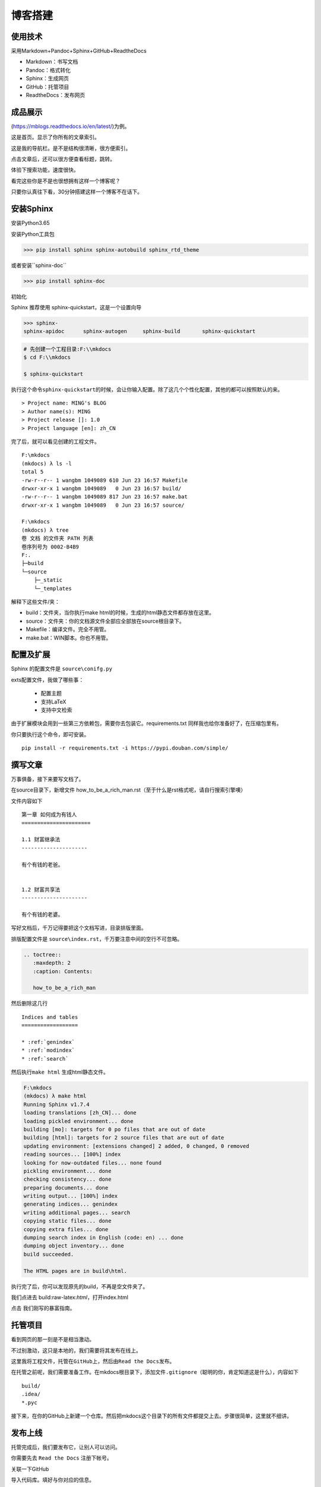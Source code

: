 ===============================
博客搭建
===============================

使用技术
---------

采用Markdown+Pandoc+Sphinx+GitHub+ReadtheDocs


-  Markdown：书写文档
-  Pandoc：格式转化
-  Sphinx：生成网页
-  GitHub：托管项目
-  ReadtheDocs：发布网页

成品展示
--------

(https://mblogs.readthedocs.io/en/latest/)为例。

这是首页。显示了你所有的文章索引。 |image0|

这是我的导航栏。是不是结构很清晰，很方便索引。 |image1|

点击文章后，还可以很方便查看标题，跳转。 |image2|

体验下搜索功能，速度很快。 |image3|

看完这些你是不是也很想拥有这样一个博客呢？

只要你认真往下看，30分钟搭建这样一个博客不在话下。

安装Sphinx
----------

安装Python3.65

安装Python工具包


>>> pip install sphinx sphinx-autobuild sphinx_rtd_theme

或者安装``sphinx-doc``

>>> pip install sphinx-doc

初始化

Sphinx 推荐使用 sphinx-quickstart，这是一个设置向导

>>> sphinx-
sphinx-apidoc      sphinx-autogen     sphinx-build       sphinx-quickstart

.. code:: shell

    # 先创建一个工程目录:F:\\mkdocs
    $ cd F:\\mkdocs

    $ sphinx-quickstart

执行这个命令\ ``sphinx-quickstart``\ 的时候，会让你输入配置。除了这几个个性化配置，其他的都可以按照默认的来。

::

    > Project name: MING's BLOG
    > Author name(s): MING
    > Project release []: 1.0
    > Project language [en]: zh_CN

完了后，就可以看见创建的工程文件。

::

    F:\mkdocs
    (mkdocs) λ ls -l
    total 5
    -rw-r--r-- 1 wangbm 1049089 610 Jun 23 16:57 Makefile
    drwxr-xr-x 1 wangbm 1049089   0 Jun 23 16:57 build/
    -rw-r--r-- 1 wangbm 1049089 817 Jun 23 16:57 make.bat
    drwxr-xr-x 1 wangbm 1049089   0 Jun 23 16:57 source/

    F:\mkdocs
    (mkdocs) λ tree
    卷 文档 的文件夹 PATH 列表
    卷序列号为 0002-B4B9
    F:.
    ├─build
    └─source
        ├─_static
        └─_templates

解释下这些文件/夹：

-  build：文件夹，当你执行make
   html的时候，生成的html静态文件都存放在这里。
-  source：文件夹：你的文档源文件全部应全部放在source根目录下。
-  Makefile：编译文件。完全不用管。
-  make.bat：WIN脚本。你也不用管。

配置及扩展
---------------------

Sphinx 的配置文件是 ``source\conifg.py``

exts配置文件，我做了哪些事：

 -  配置主题
 -  支持LaTeX
 -  支持中文检索


由于扩展模块会用到一些第三方依赖包，需要你去包装它。requirements.txt
同样我也给你准备好了，在压缩包里有。

你只要执行这个命令，即可安装。

::

    pip install -r requirements.txt -i https://pypi.douban.com/simple/

撰写文章
---------------------

万事俱备，接下来要写文档了。

在source目录下，新增文件
how\_to\_be\_a\_rich\_man.rst（至于什么是rst格式呢，请自行搜索引擎噢）

文件内容如下

::

    第一章 如何成为有钱人
    ======================

    1.1 财富继承法
    ---------------------

    有个有钱的老爸。


    1.2 财富共享法
    ---------------------

    有个有钱的老婆。

写好文档后，千万记得要把这个文档写进，目录排版里面。

排版配置文件是 ``source\index.rst``\ ，千万要注意中间的空行不可忽略。

.. code:: python

    .. toctree::
       :maxdepth: 2
       :caption: Contents:

       how_to_be_a_rich_man

然后删除这几行

::

    Indices and tables
    ==================

    * :ref:`genindex`
    * :ref:`modindex`
    * :ref:`search`

然后执行\ ``make html`` 生成html静态文件。

.. code:: shell

    F:\mkdocs
    (mkdocs) λ make html
    Running Sphinx v1.7.4
    loading translations [zh_CN]... done
    loading pickled environment... done
    building [mo]: targets for 0 po files that are out of date
    building [html]: targets for 2 source files that are out of date
    updating environment: [extensions changed] 2 added, 0 changed, 0 removed
    reading sources... [100%] index
    looking for now-outdated files... none found
    pickling environment... done
    checking consistency... done
    preparing documents... done
    writing output... [100%] index
    generating indices... genindex
    writing additional pages... search
    copying static files... done
    copying extra files... done
    dumping search index in English (code: en) ... done
    dumping object inventory... done
    build succeeded.

    The HTML pages are in build\html.

执行完了后，你可以发现原先的build，不再是空文件夹了。

我们点进去 build:raw-latex:`\html`，打开index.html |image4|

点击 我们刚写的暴富指南。 |image5|

托管项目
--------

看到网页的那一刻是不是相当激动。

不过别激动，这只是本地的，我们需要将其发布在线上。

这里我将工程文件，托管在\ ``GitHub``\ 上，然后由\ ``Read the Docs``\ 发布。

在托管之前呢，我们需要准备工作。在mkdocs根目录下，添加文件\ ``.gitignore``\ （聪明的你，肯定知道这是什么），内容如下

::

    build/
    .idea/
    *.pyc

接下来，在你的GitHub上新建一个仓库。然后把mkdocs这个目录下的所有文件都提交上去。步骤很简单，这里就不细讲。

发布上线
--------

托管完成后，我们要发布它，让别人可以访问。

你需要先去 ``Read the Docs`` 注册下帐号。

关联一下GitHub |image6| |image7|

导入代码库。填好与你对应的信息。 |image8| |image9|

构建网页后。右下方，你可以看见你的在线地址。 |image10|

这里要提醒一下的是，Sphinx的文档格式，默认是 rst
格式，如果你习惯了使用Markdown来写文章，可以使用 Pandoc
客就搭这个神器转换一下。

这里给出格式转换命令。

::

    pandoc -V mainfont="SimSun" -f markdown -t rst hello.md -o hello.rst

或者你也可以在Sphinx上添加支持Markdown渲染的扩展模块。这需要你自己去折腾了。

到这里，属于你的个人博客就搭建好了，快去试一下吧。

最后，整个项目的源码和模块包我都放在公众号后台，请关注后，回复「Sphinx」领取。

参考文档
----------
- `Sphinx配置MarkDown解析`_
- `Sphinx使用手册(部分汉化)`_
- `搭建参考文章`_
- `RST中文文档 <https://www.wenjiangs.com/doc/sypeug9v>`_ 

.. _`Sphinx配置MarkDown解析`: http://www.sphinx-doc.org/en/master/usage/markdown.html
.. _`Sphinx使用手册(部分汉化)`: http://www.pythondoc.com/sphinx/contents.html
.. _`搭建参考文章`: https://www.xncoding.com/2017/01/22/fullstack/readthedoc.html



--------------

.. |image0| image:: ./img/1.png
.. |image1| image:: http://ovzwokrcz.bkt.clouddn.com/FqsPadimKGTPMfh1T8CvJcbQJ1Ij
.. |image2| image:: http://ovzwokrcz.bkt.clouddn.com/FiE6eIHnar1702oVUxF9632vh8y-
.. |image3| image:: http://ovzwokrcz.bkt.clouddn.com/FnjBzmeFZqRN1mhZg4qxRv-9RsvI
.. |image4| image:: http://ovzwokrcz.bkt.clouddn.com/FrTJnyJWbrHRAstGzRv2z1OyaJz_
.. |image5| image:: http://ovzwokrcz.bkt.clouddn.com/FicHjZOcx8maJxUL2-SMOxP01dl1
.. |image6| image:: http://ovzwokrcz.bkt.clouddn.com/ForICz1sdF-amCQC1fV1ibK_dJdx
.. |image7| image:: http://ovzwokrcz.bkt.clouddn.com/FotJKY7vekhnO5C0WxAp6ZreBV8M
.. |image8| image:: http://ovzwokrcz.bkt.clouddn.com/Fu4i5TtCg4qEx3tJGjiMkHkzCnZy
.. |image9| image:: http://ovzwokrcz.bkt.clouddn.com/FoO03n5iSuk6hC0OFab6EzKHoKhG
.. |image10| image:: http://ovzwokrcz.bkt.clouddn.com/FinA5jEGN9K9tw2A2fj8IRUyF0VT

.. figure:: http://ovzwokrcz.bkt.clouddn.com/18-10-28/9446245.jpg
   :alt: 关注公众号，获取最新文章

